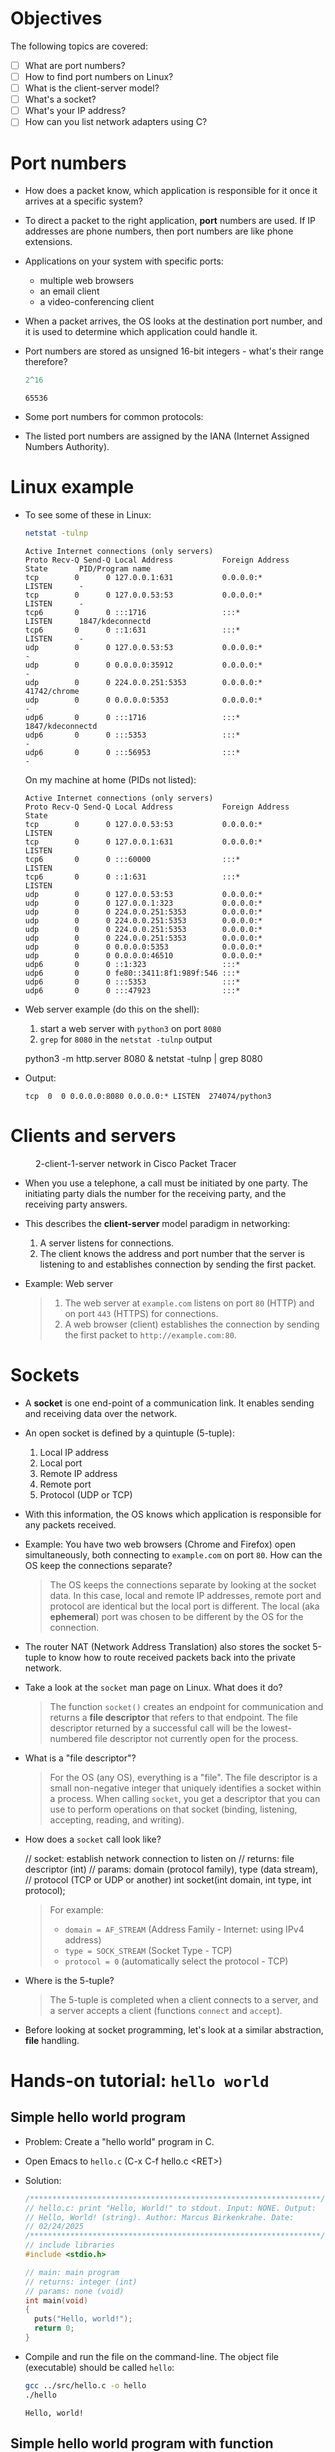 * Objectives

The following topics are covered:

- [ ] What are port numbers?
- [ ] How to find port numbers on Linux?
- [ ] What is the client-server model?
- [ ] What's a socket?
- [ ] What's your IP address?
- [ ] How can you list network adapters using C?

* Port numbers

- How does a packet know, which application is responsible for it
  once it arrives at a specific system?

- To direct a packet to the right application, *port* numbers are
  used. If IP addresses are phone numbers, then port numbers are like
  phone extensions.

- Applications on your system with specific ports:
  + multiple web browsers
  + an email client
  + a video-conferencing client

- When a packet arrives, the OS looks at the destination port number,
  and it is used to determine which application could handle it.

- Port numbers are stored as unsigned 16-bit integers - what's their
  range therefore?
  #+begin_src R
    2^16
  #+end_src

  #+RESULTS:
  : 65536

- Some port numbers for common protocols:
  #+attr_html: :width 700px:
  [[../img/ports.png]]

- The listed port numbers are assigned by the IANA (Internet Assigned
  Numbers Authority).

* Linux example

- To see some of these in Linux:
  #+begin_src bash :results output :exports both
    netstat -tulnp
  #+end_src

  #+RESULTS:
  #+begin_example
  Active Internet connections (only servers)
  Proto Recv-Q Send-Q Local Address           Foreign Address    State       PID/Program name
  tcp        0      0 127.0.0.1:631           0.0.0.0:*          LISTEN      -
  tcp        0      0 127.0.0.53:53           0.0.0.0:*          LISTEN      -
  tcp6       0      0 :::1716                 :::*               LISTEN      1847/kdeconnectd
  tcp6       0      0 ::1:631                 :::*               LISTEN      -
  udp        0      0 127.0.0.53:53           0.0.0.0:*                      -
  udp        0      0 0.0.0.0:35912           0.0.0.0:*                      -
  udp        0      0 224.0.0.251:5353        0.0.0.0:*                      41742/chrome
  udp        0      0 0.0.0.0:5353            0.0.0.0:*                      -
  udp6       0      0 :::1716                 :::*                           1847/kdeconnectd
  udp6       0      0 :::5353                 :::*                           -
  udp6       0      0 :::56953                :::*                           -
  #+end_example

  On my machine at home (PIDs not listed):
  #+begin_example
  Active Internet connections (only servers)
  Proto Recv-Q Send-Q Local Address           Foreign Address    State
  tcp        0      0 127.0.0.53:53           0.0.0.0:*          LISTEN
  tcp        0      0 127.0.0.1:631           0.0.0.0:*          LISTEN
  tcp6       0      0 :::60000                :::*               LISTEN
  tcp6       0      0 ::1:631                 :::*               LISTEN
  udp        0      0 127.0.0.53:53           0.0.0.0:*
  udp        0      0 127.0.0.1:323           0.0.0.0:*
  udp        0      0 224.0.0.251:5353        0.0.0.0:*
  udp        0      0 224.0.0.251:5353        0.0.0.0:*
  udp        0      0 224.0.0.251:5353        0.0.0.0:*
  udp        0      0 224.0.0.251:5353        0.0.0.0:*
  udp        0      0 0.0.0.0:5353            0.0.0.0:*
  udp        0      0 0.0.0.0:46510           0.0.0.0:*
  udp6       0      0 ::1:323                 :::*
  udp6       0      0 fe80::3411:8f1:989f:546 :::*
  udp6       0      0 :::5353                 :::*
  udp6       0      0 :::47923                :::*
  #+end_example

- Web server example (do this on the shell):
  1) start a web server with ~python3~ on port ~8080~
  2) ~grep~ for ~8080~ in the ~netstat -tulnp~ output
  #+begin_example sh
  python3 -m http.server 8080 &
  netstat -tulnp | grep 8080
  #+end_example

- Output:
  #+begin_example
  tcp  0  0 0.0.0.0:8080 0.0.0.0:* LISTEN  274074/python3
  #+end_example

* Clients and servers
#+attr_html: :width 700px:
#+caption: 2-client-1-server network in Cisco Packet Tracer
[[../img/pt_network.png]]

- When you use a telephone, a call must be initiated by one party. The
  initiating party dials the number for the receiving party, and the
  receiving party answers.

- This describes the *client-server* model paradigm in networking:
  1) A server listens for connections.
  2) The client knows the address and port number that the server is
     listening to and establishes connection by sending the first
     packet.

- Example: Web server
  #+begin_quote
  1) The web server at ~example.com~ listens on port ~80~ (HTTP) and on
     port ~443~ (HTTPS) for connections.
  2) A web browser (client) establishes the connection by sending the
     first packet to ~http://example.com:80~.
  #+end_quote

* Sockets

- A *socket* is one end-point of a communication link. It enables
  sending and receiving data over the network.

- An open socket is defined by a quintuple (5-tuple):
  1. Local IP address
  2. Local port
  3. Remote IP address
  4. Remote port
  5. Protocol (UDP or TCP)

- With this information, the OS knows which application is responsible
  for any packets received.

- Example: You have two web browsers (Chrome and Firefox) open
  simultaneously, both connecting to ~example.com~ on port ~80~. How can
  the OS keep the connections separate?
  #+begin_quote
  The OS keeps the connections separate by looking at the socket
  data. In this case, local and remote IP addresses, remote port and
  protocol are identical but the local port is different. The local
  (aka *ephemeral*) port was chosen to be different by the OS for the
  connection.
  #+end_quote

- The router NAT (Network Address Translation) also stores the socket
  5-tuple to know how to route received packets back into the private
  network.

- Take a look at the ~socket~ man page on Linux. What does it do?
  #+begin_quote
  The function ~socket()~ creates an endpoint for communication and
  returns a *file descriptor* that refers to that endpoint.  The file
  descriptor returned by a successful call will be the lowest-numbered
  file descriptor not currently open for the process.
  #+end_quote

- What is a "file descriptor"?
  #+begin_quote
  For the OS (any OS), everything is a "file". The file descriptor is
  a small non-negative integer that uniquely identifies a socket
  within a process. When calling ~socket~, you get a descriptor that you
  can use to perform operations on that socket (binding, listening,
  accepting, reading, and writing).
  #+end_quote

- How does a ~socket~ call look like?
  #+name: socket_prototype
  #+begin_example C
  // socket: establish network connection to listen on
  // returns: file descriptor (int)
  // params: domain (protocol family), type (data stream),
  //         protocol (TCP or UDP or another)
  int socket(int domain, int type, int protocol);
  #+end_example
  #+begin_quote
  For example:
  - =domain = AF_STREAM= (Address Family - Internet: using IPv4 address)
  - =type = SOCK_STREAM= (Socket Type - TCP)
  - =protocol = 0= (automatically select the protocol - TCP)
  #+end_quote

- Where is the 5-tuple?
  #+begin_quote
  The 5-tuple is completed when a client connects to a server, and a
  server accepts a client (functions ~connect~ and ~accept~).
  #+end_quote

- Before looking at socket programming, let's look at a similar
  abstraction, *file* handling.

* Hands-on tutorial: ~hello world~
** Simple hello world program

- Problem: Create a "hello world" program in C.

- Open Emacs to ~hello.c~ (C-x C-f hello.c <RET>)

- Solution:
  #+begin_src C :main no :includes :tangle ../src/hello.c
    /*****************************************************************/    
    // hello.c: print "Hello, World!" to stdout. Input: NONE. Output:
    // Hello, World! (string). Author: Marcus Birkenkrahe. Date:
    // 02/24/2025
    /*****************************************************************/    
    // include libraries
    #include <stdio.h>

    // main: main program
    // returns: integer (int)
    // params: none (void)
    int main(void)
    {
      puts("Hello, world!");
      return 0;
    }
  #+end_src

- Compile and run the file on the command-line. The object file
  (executable) should be called ~hello~:
  #+begin_src bash :results output :exports both
  gcc ../src/hello.c -o hello
  ./hello
  #+end_src

  #+RESULTS:
  : Hello, world!

** Simple hello world program with function

- Problem: Modify the "hello world" program with a function ~hello~ that
  prints the string ="Hello, world!"=. Include a function
  prototype. Tangle the code to ~hello2.c~

- Solution:
  #+begin_src C :main no :includes :tangle ../src/hello2.c
    /*****************************************************************/    
    // hello2.c: print "Hello, World!" to stdout use a void function
    //           hello() to print Input: NONE Output: Hello, World!
    //           (string) Author: Marcus Birkenkrahe Date: 02/24/2025
    /*****************************************************************/    

    // include libraries
    #include <stdio.h>

    // prototype functions

    // hello: print hello world
    // returns: nothing (void)
    // params: none (void)
    void hello(void); 

    // main: main program
    // returns: integer (int)
    // params: none (void)
    int main(void)  
    {
      hello(); // function call
      return 0;
    }
  
    // function definition
    void hello(void)
    {
      puts("Hello, world!");  
    }  
  #+end_src

- Compile and run the file on the command-line. The object file
  (executable) should be called ~hello2~:
  #+begin_src bash :results output :exports both
  gcc ../src/hello2.c -o hello2
  ./hello2
  #+end_src

  #+RESULTS:
  : Hello, world!

** Hello world with command-line argument

- Modify the "Hello, World!" program to accept a name as a
  command-line argument and print:
  1) "Hello, [Name]!" if a name is provided.
  2) "Hello, World!" if no name is provided.

- To check if an argument is provided, check if =argc= (the number of
  command-line arguments) is greater than 1.

- The command-line argument itself (if one was given), is stored in
  the array =argv[]=. Its first element, =argv[0]= is the name of the
  program itself (e.g. ~hello3~), the next elements are the command-line
  arguments.

- The format specifier to print a string in C is ~%s~, for example:
  #+begin_src C
    printf("Hello, %s\n", "Jack");
  #+end_src
  prints: =Hello, Jack=.

- Starter code:
  #+begin_src C :main no :includes :tangle hello3.c
    /*******************************************************************/
    // hello3.c: command-line version of "hello world" with input.  Input:
    // [name] (string) or none. Output: "Hello, [name]!" or "Hello,
    // world!". Author: Marcus Birkenkrahe Date: 02/24/2025
    /*****************************************************************/    
    #include <stdio.h>

    // main: main program
    // returns: integer (int)
    // params: argument count (argc), argument vector (argv)
    int main(int argc, char *argv[])  
    {
      // TODO: Check if an argument is provided

      // TODO: Print "Hello, [Name]!" if a name is given

      // TODO: Otherwise, print "Hello, World!"
  
      return 0;
    }
  #+end_src

- Test the code on the command-line:
  #+begin_src bash :results output :exports both
  gcc hello3.c -o hello3
  ./hello3 Bob
  ./hello3
  #+end_src

  #+RESULTS:
  : Hello, Bob!
  : Hello, world!
 
- Expected output:
  #+begin_example
  Hello, Bob!
  Hello, world!
  #+end_example

- Solution: 
  #+begin_src C :main no :includes :tangle hello3.c
    /*******************************************************************/
    // hello3.c: command-line version of "hello world" with input.  Input:
    // [name] (string) or none. Output: "Hello, [name]!" or "Hello,
    // world!". Author: Marcus Birkenkrahe Date: 02/24/2025
    /*****************************************************************/    
    #include <stdio.h>

    // main: main program
    // returns: integer (int)
    // params: argument count (argc), argument vector (argv)
    int main(int argc, char *argv[])  
    {
      // TODO: Check if an argument is provided
      if (argc > 1) {
        // TODO: Print "Hello, [Name]!" if a name is given
        printf("Hello, %s!\n", argv[1]);
      } else {
        // TODO: Otherwise, print "Hello, World!"
        printf("Hello, world!");
      }
      return 0;
    }
  #+end_src

<<<<<<< HEAD
* Files

- A similar abstraction is a *file*, which enables applications to read
  and write data using a file handle.

- In C for example, the ~FILE *~ type in the standard library is a file
  handle used with functions like ~fopen~, ~fread~, ~fwrite~, and ~fclose~.

- A lower-level system call ~open~ returns a file descriptor (an integer
  handle), which can be used with ~read~, ~write~, and ~close~.

- Code along!

- Example 1: Using ~FILE *~ (C Standard Library)

  1) ~fopen~ opens =file= (the 'handle') in write mode.
  2) =file= is a ~FILE~ pointer to the beginning of the file.
  3) ~fprintf~ writes text to the file.
  4) ~fclose~ close the handle.

  #+begin_src C :main no :includes :tangle fileh.c :results none
    #include <stdio.h>

    int main() {
      FILE *file = fopen("example.txt", "w");  // Open file for writing

      if (file == NULL) {
        perror("Error opening file"); // print error to stderr
        return 1;                     // if no file found
      }

      fprintf(file, "Hello, File!\n");  // Write to the file
      fclose(file);  // Close the file handle

      return 0;
    }
  #+end_src

- Testing example 1:
  #+begin_src bash :results output
    gcc fileh.c -o fileh
    ./fileh
    ls -lt example.txt fileh.c fileh
    cat example.txt
  #+end_src

- Example 2: Using a file descriptor (~open~, ~write~, ~close~)

  1) ~open~ opens the file with write-only access, creating it if
     necessary.
  2) ~write~ writes raw bytes (~char~ array/string) to the file.
  3) ~close~ closes the file descriptor.

  #+begin_src C :main no :includes :tangle fileh2.c :results none
    #include <fcntl.h>
    #include <unistd.h>
    #include <stdio.h>

    int main() {
      int fd = open("example2.txt", O_WRONLY | O_CREAT | O_TRUNC, 0644);

      if (fd == -1) {
        perror("Error opening file");
        return 1;
      }

      const char *text = "Hello, File Descriptor!\n";
      write(fd, text, 25);  // Write raw bytes to the file

      close(fd);  // Close the file descriptor

      return 0;
    }
  #+end_src

- Testing example 2:
  #+begin_src bash :results output
    gcc fileh2.c -o fileh2
    ./fileh2
    ls -lt example2.txt fileh2.c fileh2
    cat example2.txt
  #+end_src

  #+RESULTS:
  : -rw-r--r-- 1 marcus marcus    25 Feb 21 10:43 example2.txt
  : -rwxrwxr-x 1 marcus marcus 16088 Feb 21 10:43 fileh2
  : -rw-rw-r-- 1 marcus marcus   377 Feb 21 10:43 fileh2.c
  : Hello, File Descriptor!
  :  

* What's your IP address

- You need to be able to find your IP address.

- On Windows: ~ipconfig~ - look for the =IPv4 Address=

- On Unix-based systems (MacOS or Linux): ~ip addr~ (or older: ~ipconfig~)

- If you're behind a NAT, your public IP address may be concealed. You
  need to contact an internet server to find out, and connect to them
  in a web browser:
  + ~api.ipify.org~
  + ~helloacm.com/api/what-is-my-ip-address~
  + ~icanhazip.com~
  + ~ifconfig.me/ip~

- Try one of these now with the Emacs eww browser (~M-x eww~).

- If someone knows your public IP address, they can scan your network
  for open ports, vulnerability, or DDoS attack.[fn:1] Use of a VPN
  hides your real IP address, a firewall blocks unauthorized traffic,
  and dynamic IP addressing will change it (often) to avoid this.

- Getting your local IP address is what we'll try to do directly using
  C

* Interlude: C review

In-class:
- Download and complete: [[https://tinyurl.com/fizzbuzz-practice][tinyurl.com/fizzbuzz-practice]]

Home assignments (review in class):
- FizzBuzz (loops, if else)
- FizzBuzz reloaded (functions, pointers, arrays)
- Convert MAC addresses into binary (lookup tables)

* Listing network adapters from C

- It is useful for your network programs what your local address
  is. To find this out, we need to use an Application Programming
  Interface (API).

- The API for listing local addresses is very different between
  systems: The one for Windows is way more complicated than for
  Unix-based systems (MacOS and Linux).

- The design and practice of socket APIs is not wholly rationally
  designed: A lot of it has historical reasons. Cp. the changes
  documented in the ~socket~ man page for Linux (from 2.6).

- We will only cover the Unix case. To start, download the code, and
  then insert it (~C-x i~) here from the file ~unix_list.c:~
  #+begin_src bash :results output :exports both
    wget -O unix_list.c tinyurl.com/unix-list-c
  #+end_src

- ~unix_list.c~ -
  #+begin_src C
    /*
     ,* MIT License
     ,*
     ,* Copyright (c) 2018 Lewis Van Winkle
     ,*
     ,* Permission is hereby granted, free of charge, to any person obtaining a copy
     ,* of this software and associated documentation files (the "Software"), to deal
     ,* in the Software without restriction, including without limitation the rights
     ,* to use, copy, modify, merge, publish, distribute, sublicense, and/or sell
     ,* copies of the Software, and to permit persons to whom the Software is
     ,* furnished to do so, subject to the following conditions:
     ,*
     ,* The above copyright notice and this permission notice shall be included in all
     ,* copies or substantial portions of the Software.
     ,*
     ,* THE SOFTWARE IS PROVIDED "AS IS", WITHOUT WARRANTY OF ANY KIND, EXPRESS OR
     ,* IMPLIED, INCLUDING BUT NOT LIMITED TO THE WARRANTIES OF MERCHANTABILITY,
     ,* FITNESS FOR A PARTICULAR PURPOSE AND NONINFRINGEMENT. IN NO EVENT SHALL THE
     ,* AUTHORS OR COPYRIGHT HOLDERS BE LIABLE FOR ANY CLAIM, DAMAGES OR OTHER
     ,* LIABILITY, WHETHER IN AN ACTION OF CONTRACT, TORT OR OTHERWISE, ARISING FROM,
     ,* OUT OF OR IN CONNECTION WITH THE SOFTWARE OR THE USE OR OTHER DEALINGS IN THE
     ,* SOFTWARE.
     ,*/

    #include <sys/socket.h>
    #include <netdb.h>
    #include <ifaddrs.h>
    #include <stdio.h>
    #include <stdlib.h>


    int main() {

      struct ifaddrs *addresses;

      if (getifaddrs(&addresses) == -1) {
        printf("getifaddrs call failed\n");
        return -1;
      }

      struct ifaddrs *address = addresses;
      while(address) {
        if (address->ifa_addr == NULL) {
          address = address->ifa_next;
          continue;
        }
        int family = address->ifa_addr->sa_family;
        if (family == AF_INET || family == AF_INET6) {

          printf("%s\t", address->ifa_name);
          printf("%s\t", family == AF_INET ? "IPv4" : "IPv6");

          char ap[100];
          const int family_size = family == AF_INET ?
            sizeof(struct sockaddr_in) : sizeof(struct sockaddr_in6);
          getnameinfo(address->ifa_addr,
                      family_size, ap, sizeof(ap), 0, 0, NI_NUMERICHOST);
          printf("\t%s\n", ap);

        }
        address = address->ifa_next;
      }


      freeifaddrs(addresses);
      return 0;
    }
  #+end_src

- Output on my machine at home:
  #+begin_example
  : lo  IPv4            127.0.0.1
  : enp4s0      IPv4            192.168.1.250
  : wlo1        IPv4            192.168.68.56
  : lo  IPv6            ::1
  : enp4s0      IPv6            2600:1702:4ba0:4b0::42
  : enp4s0      IPv6            2600:1702:4ba0:4b0:2eca:99eb:1063:393
  : enp4s0      IPv6            2600:1702:4ba0:4b0:952e:b307:998b:9078
  : enp4s0      IPv6            fe80::3411:8f1:989f:c525%enp4s0
  : wlo1        IPv6            fe80::7c2f:481f:e10a:abe8%wlo1
  #+end_example

- Let's try to understand this file step-by-step.

  1) Include system header files
  2) Obtain network interface addresses
  3) Iterate through the interface list
  4) Skip ~NULL~ addresses
  5) Filter for IPv4 and IPv6 addresses
  6) Print interface name and address type
  7) Convert binary address to string
  8) Move to the next interface
  9) Free allocated memory.

* Include system header files

- System header files (~.h~) contain functions and constants that can be
  used in C programs. They are programmed to be both fast and secure.

- Why are they included as ~<...>~? And what does the ~#include~ mean?
  #+begin_quote
  + Header files are included as ~<...>~ when their location is known to
    the OS (they are in standard locations).
  + The ~#include~ command means that the files are included by the
    preprocessor before program compilation, and added to the machine
    code during the linking phase.
  #+end_quote

- This is how that looks like for the "hello world" program:
  #+begin_src C
    #include <stdio.h>
    int main(void) {
      printf("Hello, world!");
      return 0;
    }
  #+end_src
  #+attr_html: :width 600px:
  [[../img/compiler_driver.png]]

- And with all the details and intermediate files:
  #+attr_html: :width 800px:
  [[../img/compiler_driver2.png]]

- Let's look at the header files one by one:
  #+name: include system header files
  #+begin_src C
    #include <sys/socket.h>
    #include <netdb.h>
    #include <ifaddrs.h>
    #include <stdio.h>
    #include <stdlib.h>
  #+end_src

  #+name: system_headers_table
  | Header File    | Purpose                                                          |
  |----------------+------------------------------------------------------------------|
  | ~<sys/socket.h>~ | Socket definition functions (~socket()~, ~bind()~, ~listen()~, etc.).  |
  | ~<netdb.h>~      | Network database operations (~getaddrinfo()~, ~gethostbyname()~).    |
  | ~<ifaddrs.h>~    | Retrieves network interface addresses (~getifaddrs()~).            |
  | ~<stdio.h>~      | Standard I/O functions (~printf()~, ~scanf()~, ~fopen()~).             |
  | ~<stdlib.h>~     | Memory, conversions, process control (~malloc()~, ~atoi()~, ~exit()~). |

* Obtain network interface addresses

- Code:
  #+name: obtain network interface addresses
  #+begin_src C
    struct ifaddrs *addresses;
    if (getifaddrs(&addresses) == -1) {
      printf("getifaddrs call failed\n");
      return -1;
     }
  #+end_src

- Summary:

  We declare a variable, =addresses=, which stores the addresses. A call
  to =getifaddrs= allocates memory and fills in a linked list of
  addresses. This function returns =0= on success or =-1= on failure.

- Details:

  1) =ifaddrs= is a linked list (a chain of nodes which each node
     containing a pointer to the next node, ending with a null
     pointer).

     It is typically defined like this:
     #+begin_src C
       struct ifaddrs {
         struct ifaddrs  *ifa_next;    /* Pointer to next interface in list */
         char            *ifa_name;    /* Interface name (e.g., "eth0") */
         unsigned int     ifa_flags;   /* Interface flags (IFF_UP, IFF_LOOPBACK, etc.) */
         struct sockaddr *ifa_addr;    /* Address of the interface */
         struct sockaddr *ifa_netmask; /* Netmask of the interface */
         struct sockaddr *ifa_broadaddr; /* Broadcast or P2P destination address */
         struct sockaddr *ifa_dstaddr; /* Point-to-point destination address */
         void            *ifa_data;    /* Interface-specific data */
       };
     #+end_src

  2) =getifaddr(&addresses)= retrieves the list of network interfaces
     and stores them in the linked list =addresses=.

  3) If the call fails (e.g. because there is no network connection)
     then the message is printed, the error code =-1= is returned, and
     the program terminates. Using =EXIT_FAILURE= from ~<stdlib.h>~ is
     more portable and more readable.

* Iterate through the interface list

- Summary:

  We use a new pointer, =address=, to walk through the linked list of
  =addresses= using a =while= loop - it will end when the list it
  finished, and =address= becomes the null pointer.

- Code:
  #+name: iterate through the interface list
  #+begin_src C
    struct ifaddrs *address = addresses; // point to first address
    while (address) {
  #+end_src

- Details:

  The long form of this condition test is ~while (address != NULL)~.

* Skipping =NULL= addresses

- Summary:

  Some interfaces might not have assigned addresses so they are
  skipped.

- Code:
  #+name: skipping NULL addresses
  #+begin_src C
    if (address->ifa_addr == NULL) {
      address = address->ifa_next;
      continue;
     }
  #+end_src

- Details: 
  1) =address= is an =ifaddrs= structure. The =->= operator is used to
     access elements in the list without having to worry about pointer
     arithmetic. =address->ifa_addr= is short for =(*address).ifa_addr=.

  2) The field =ifa_addr= is a pointer to a =struct sockaddr=, which
     represents the network access of the interface.

  3) The =sockaddr= structure represents a generic sockeet address:
     #+begin_example C
       struct sockaddr {
          sa_family_t sa_family; // e.g. AF_INET (IPv4), AF_PACKET (MAC address)
          char        sa_data[]; // Address data (depends on sa_family
       }
     #+end_example

* Filter for IPv4 and IPv6 addresses
* Print interface name and address type
* Convert binary address to string
* Move to the next interface
* Free allocated memory.

* Revisit the whole program

- Code:
  #+begin_src C :noweb yes :tangle unit_list2.c
    <<include system header files>>
    <<obtain network interface addresses>>
    <<iterate through the interface list>>
      <<skipping NULL addresses>>
  #+end_src

  #+RESULTS:

* Footnotes

[fn:1] Distributed Denial of Service, by sending massive amounts of traffic to an address.
